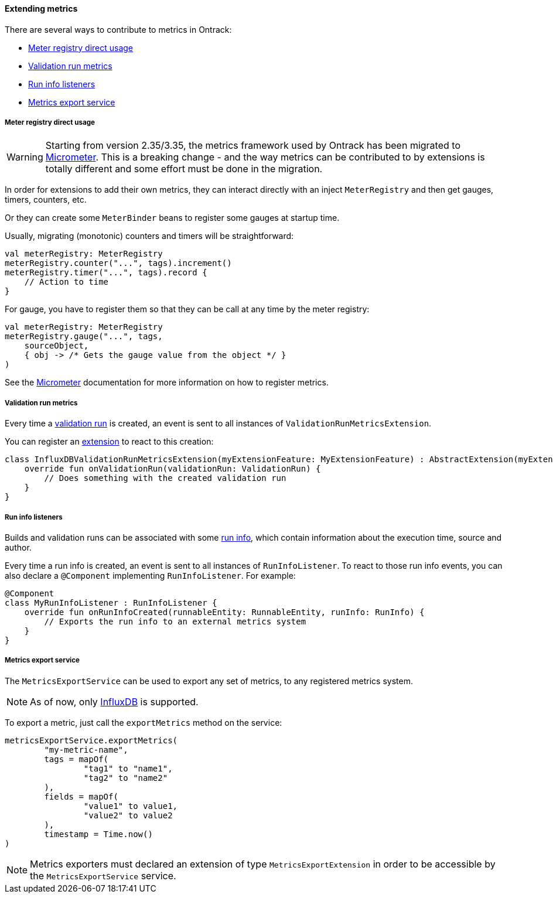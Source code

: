 [[extending-metrics]]
==== Extending metrics

There are several ways to contribute to metrics in Ontrack:

* <<extending-metrics-registry>>
* <<extension-metrics-validation-run-metrics>>
* <<extending-metrics-run-info-listeners>>
* <<extension-metrics-export-service>>

[[extending-metrics-registry]]
===== Meter registry direct usage

[WARNING]
====
Starting from version 2.35/3.35, the metrics framework used by
Ontrack has been migrated to http://micrometer.io/[Micrometer].
This is a breaking change - and the way metrics can be
contributed to by extensions is totally different and
some effort must be done in the migration.
====

In order for extensions to add their own metrics, they can
interact directly with an inject `MeterRegistry` and then
get gauges, timers, counters, etc.

Or they can create some `MeterBinder` beans to register
some gauges at startup time.

Usually, migrating (monotonic) counters and timers will
be straightforward:

[source,kotlin]
----
val meterRegistry: MeterRegistry
meterRegistry.counter("...", tags).increment()
meterRegistry.timer("...", tags).record {
    // Action to time
}
----

For gauge, you have to register them so that they can
be call at any time by the meter registry:

[source,kotlin]
----
val meterRegistry: MeterRegistry
meterRegistry.gauge("...", tags,
    sourceObject,
    { obj -> /* Gets the gauge value from the object */ }
)
----

See the http://micrometer.io/[Micrometer] documentation
for more information on how to register metrics.

[[extension-metrics-validation-run-metrics]]
===== Validation run metrics

Every time a <<validation-runs,validation run>> is created, an event is sent
to all instances of `ValidationRunMetricsExtension`.

You can register an <<extending,extension>> to react to this creation:

[source,kotlin]
----
class InfluxDBValidationRunMetricsExtension(myExtensionFeature: MyExtensionFeature) : AbstractExtension(myExtensionFeature), ValidationRunMetricsExtension {
    override fun onValidationRun(validationRun: ValidationRun) {
        // Does something with the created validation run
    }
}
----

[[extending-metrics-run-info-listeners]]
===== Run info listeners

Builds and validation runs can be associated with some <<builds-run-info,run info>>,
which contain information about the execution time, source and author.

Every time a run info is created, an event is sent to all instances of
`RunInfoListener`.  To react to those run info events, you can also declare
a `@Component` implementing `RunInfoListener`. For example:

[source,kotlin]
----
@Component
class MyRunInfoListener : RunInfoListener {
    override fun onRunInfoCreated(runnableEntity: RunnableEntity, runInfo: RunInfo) {
        // Exports the run info to an external metrics system
    }
}
----

[[extension-metrics-export-service]]
===== Metrics export service

The `MetricsExportService` can be used to export any set of metrics, to any registered
metrics system.

[NOTE]
====
As of now, only <<monitoring-metrics-influxdb,InfluxDB>> is supported.
====

To export a metric, just call the `exportMetrics` method on the service:

[source,kotlin]
----
metricsExportService.exportMetrics(
        "my-metric-name",
        tags = mapOf(
                "tag1" to "name1",
                "tag2" to "name2"
        ),
        fields = mapOf(
                "value1" to value1,
                "value2" to value2
        ),
        timestamp = Time.now()
)
----

[NOTE]
====
Metrics exporters must declared an extension of type `MetricsExportExtension`
in order to be accessible by the `MetricsExportService` service.
====
